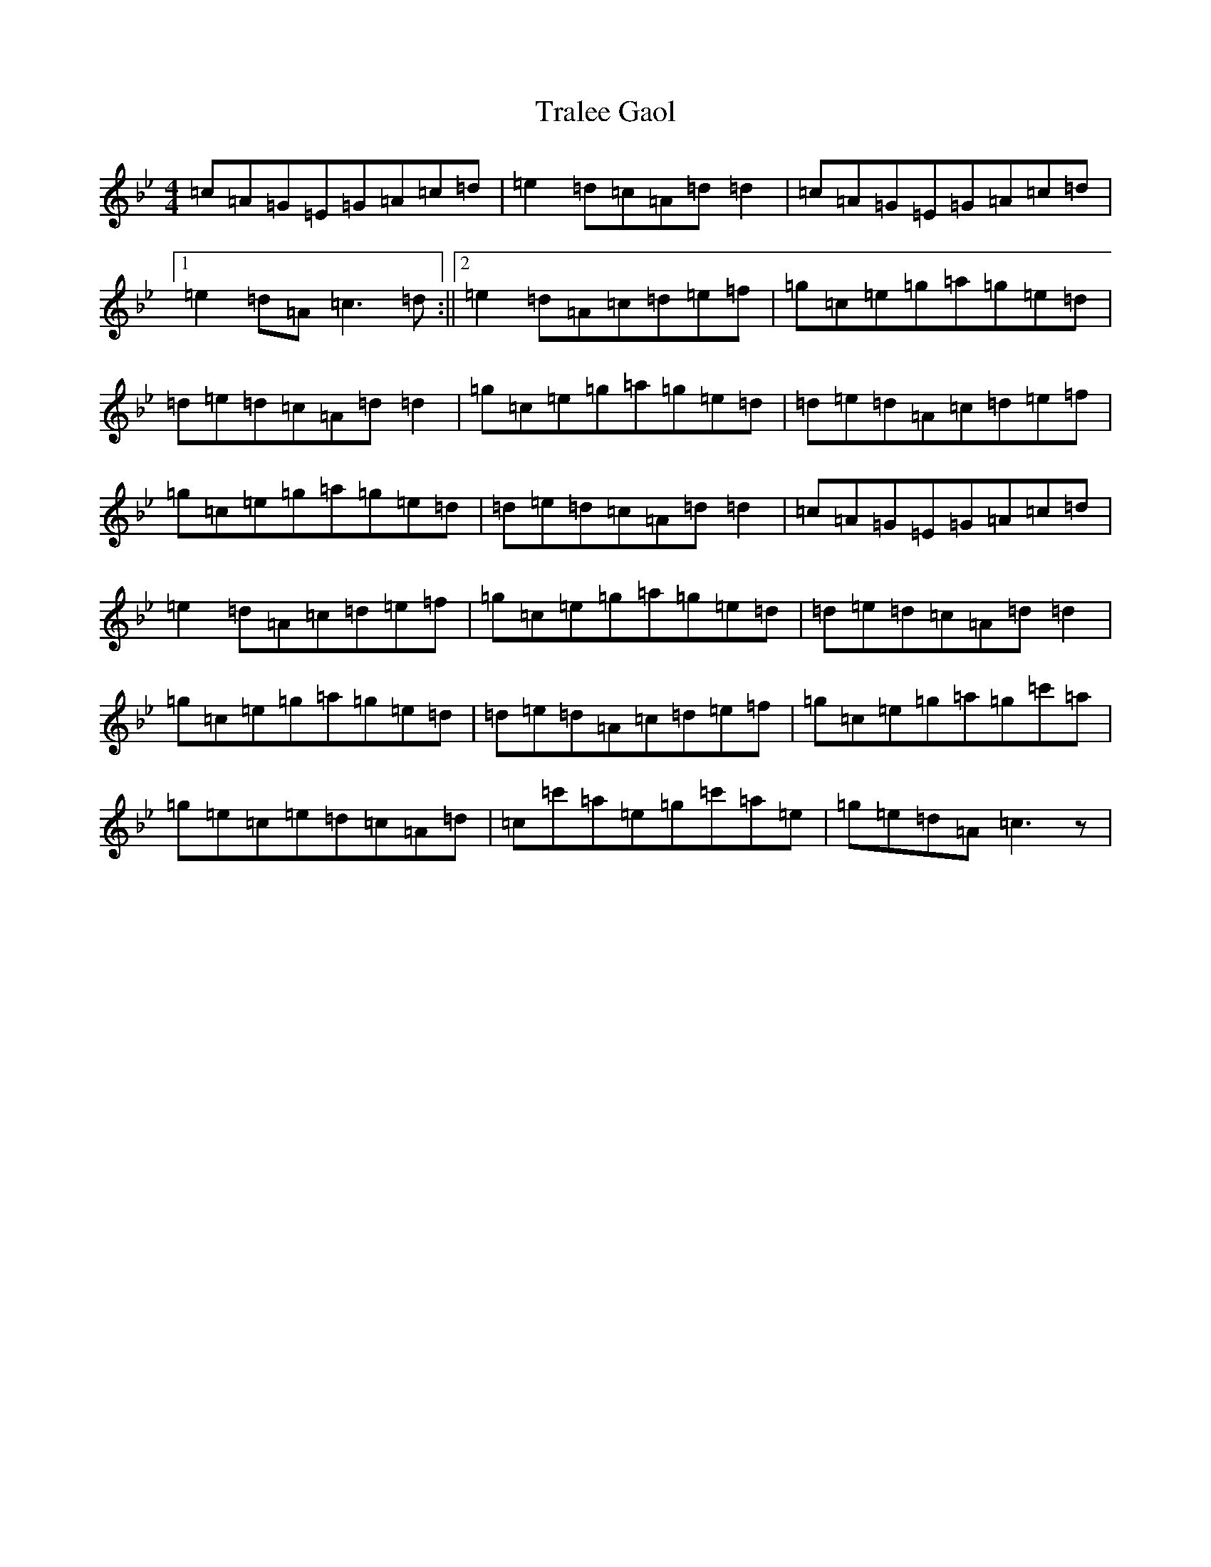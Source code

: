 X: 838
T: Tralee Gaol
S: https://thesession.org/tunes/11809#setting11809
R: reel
M:4/4
L:1/8
K: C Dorian
=c=A=G=E=G=A=c=d|=e2=d=c=A=d=d2|=c=A=G=E=G=A=c=d|1=e2=d=A=c3=d:||2=e2=d=A=c=d=e=f|=g=c=e=g=a=g=e=d|=d=e=d=c=A=d=d2|=g=c=e=g=a=g=e=d|=d=e=d=A=c=d=e=f|=g=c=e=g=a=g=e=d|=d=e=d=c=A=d=d2|=c=A=G=E=G=A=c=d|=e2=d=A=c=d=e=f|=g=c=e=g=a=g=e=d|=d=e=d=c=A=d=d2|=g=c=e=g=a=g=e=d|=d=e=d=A=c=d=e=f|=g=c=e=g=a=g=c'=a|=g=e=c=e=d=c=A=d|=c=c'=a=e=g=c'=a=e|=g=e=d=A=c3z|